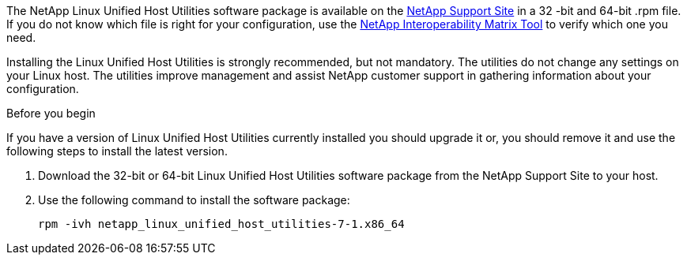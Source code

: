The NetApp Linux Unified Host Utilities software package is available on the link:https://mysupport.netapp.com/NOW/cgi-bin/software/?product=Host+Utilities+-+SAN&platform=Linux[NetApp Support Site] in a 32 -bit and 64-bit .rpm file. If you do not know which file is right for your configuration, use the link:https://mysupport.netapp.com/matrix/#welcome[NetApp Interoperability Matrix Tool] to verify which one you need.

Installing the Linux Unified Host Utilities is strongly recommended, but not mandatory. The utilities do not change any settings on your Linux host. The utilities improve management and assist NetApp customer support in gathering information about your configuration.

.Before you begin

If you have a version of Linux Unified Host Utilities currently installed you should upgrade it or, you should remove it and use the following steps to install the latest version.

.	Download the 32-bit or 64-bit Linux Unified Host Utilities software package from the NetApp Support Site to your host.
.	Use the following command to install the software package:
+
`rpm -ivh netapp_linux_unified_host_utilities-7-1.x86_64`
